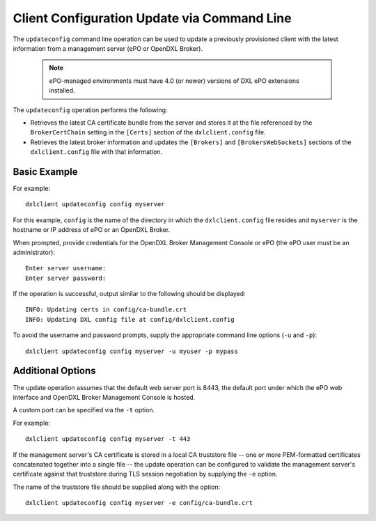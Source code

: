 Client Configuration Update via Command Line
============================================

The ``updateconfig`` command line operation can be used to update a previously
provisioned client with the latest information from a management server
(ePO or OpenDXL Broker).

    .. note::
    
        ePO-managed environments must have 4.0 (or newer) versions of DXL ePO extensions installed.

The ``updateconfig`` operation performs the following:

* Retrieves the latest CA certificate bundle from the server and stores it
  at the file referenced by the ``BrokerCertChain`` setting in the ``[Certs]``
  section of the ``dxlclient.config`` file.

* Retrieves the latest broker information and updates the ``[Brokers]`` and
  ``[BrokersWebSockets]`` sections of the ``dxlclient.config`` file with
  that information.

Basic Example
*************

For example::

    dxlclient updateconfig config myserver

For this example, ``config`` is the name of the directory in which the
``dxlclient.config`` file resides and ``myserver`` is the hostname or
IP address of ePO or an OpenDXL Broker.

When prompted, provide credentials for the OpenDXL Broker Management Console
or ePO (the ePO user must be an administrator)::

    Enter server username:
    Enter server password:

If the operation is successful, output similar to the following
should be displayed::

    INFO: Updating certs in config/ca-bundle.crt
    INFO: Updating DXL config file at config/dxlclient.config

To avoid the username and password prompts, supply the appropriate
command line options (``-u`` and ``-p``)::

    dxlclient updateconfig config myserver -u myuser -p mypass

Additional Options
******************

The update operation assumes that the default web server port is 8443,
the default port under which the ePO web interface and OpenDXL Broker Management
Console is hosted.

A custom port can be specified via the ``-t`` option.

For example::

    dxlclient updateconfig config myserver -t 443

If the management server's CA certificate is stored in a local CA truststore
file -- one or more PEM-formatted certificates concatenated together into a
single file -- the update operation can be configured to validate
the management server's certificate against that truststore during TLS session
negotiation by supplying the ``-e`` option.

The name of the truststore file should be supplied along with the option::

    dxlclient updateconfig config myserver -e config/ca-bundle.crt
